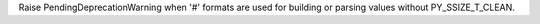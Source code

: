 Raise PendingDeprecationWarning when '#' formats are used for building or
parsing values without PY_SSIZE_T_CLEAN.
